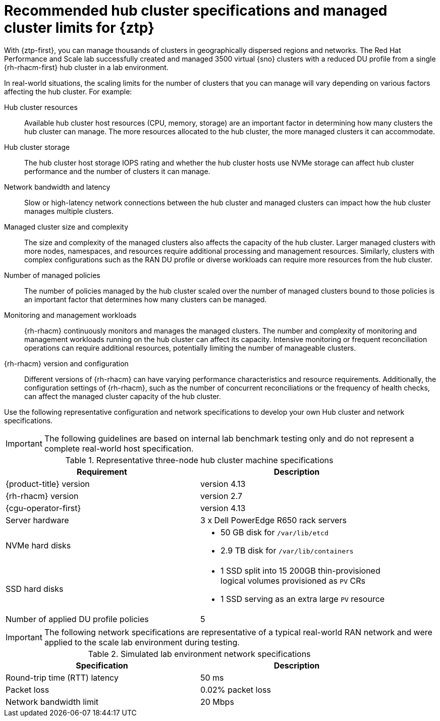 // Module included in the following assemblies:
//
// * scalability_and_performance/ztp_far_edge/ztp-preparing-the-hub-cluster.adoc]

:_content-type: REFERENCE
[id="ztp-gitops-ztp-max-spoke-clusters_{context}"]
= Recommended hub cluster specifications and managed cluster limits for {ztp}

With {ztp-first}, you can manage thousands of clusters in geographically dispersed regions and networks.
The Red Hat Performance and Scale lab successfully created and managed 3500 virtual {sno} clusters with a reduced DU profile from a single {rh-rhacm-first} hub cluster in a lab environment.

In real-world situations, the scaling limits for the number of clusters that you can manage will vary depending on various factors affecting the hub cluster.
For example:

Hub cluster resources::
Available hub cluster host resources (CPU, memory, storage) are an important factor in determining how many clusters the hub cluster can manage.
The more resources allocated to the hub cluster, the more managed clusters it can accommodate.

Hub cluster storage::
The hub cluster host storage IOPS rating and whether the hub cluster hosts use NVMe storage can affect hub cluster performance and the number of clusters it can manage.

Network bandwidth and latency::
Slow or high-latency network connections between the hub cluster and managed clusters can impact how the hub cluster manages multiple clusters.

Managed cluster size and complexity::
The size and complexity of the managed clusters also affects the capacity of the hub cluster.
Larger managed clusters with more nodes, namespaces, and resources require additional processing and management resources.
Similarly, clusters with complex configurations such as the RAN DU profile or diverse workloads can require more resources from the hub cluster.

Number of managed policies::
The number of policies managed by the hub cluster scaled over the number of managed clusters bound to those policies is an important factor that determines how many clusters can be managed.

Monitoring and management workloads::
{rh-rhacm} continuously monitors and manages the managed clusters.
The number and complexity of monitoring and management workloads running on the hub cluster can affect its capacity.
Intensive monitoring or frequent reconciliation operations can require additional resources, potentially limiting the number of manageable clusters.

{rh-rhacm} version and configuration::
Different versions of {rh-rhacm} can have varying performance characteristics and resource requirements.
Additionally, the configuration settings of {rh-rhacm}, such as the number of concurrent reconciliations or the frequency of health checks, can affect the managed cluster capacity of the hub cluster.

Use the following representative configuration and network specifications to develop your own Hub cluster and network specifications.

[IMPORTANT]
====
The following guidelines are based on internal lab benchmark testing only and do not represent a complete real-world host specification.
====

.Representative three-node hub cluster machine specifications
[cols=2*, width="90%", options="header"]
|====
|Requirement
|Description

|{product-title} version
|version 4.13

|{rh-rhacm} version
|version 2.7

|{cgu-operator-first}
|version 4.13

|Server hardware
|3 x Dell PowerEdge R650 rack servers

|NVMe hard disks
a|* 50 GB disk for `/var/lib/etcd`
* 2.9 TB disk for `/var/lib/containers`

|SSD hard disks
a|* 1 SSD split into 15 200GB thin-provisioned logical volumes provisioned as `PV` CRs
* 1 SSD serving as an extra large `PV` resource

|Number of applied DU profile policies
|5
|====

[IMPORTANT]
====
The following network specifications are representative of a typical real-world RAN network and were applied to the scale lab environment during testing.
====

.Simulated lab environment network specifications
[cols=2*, width="90%", options="header"]
|====
|Specification
|Description

|Round-trip time (RTT) latency
|50 ms

|Packet loss
|0.02% packet loss

|Network bandwidth limit
|20 Mbps
|====
